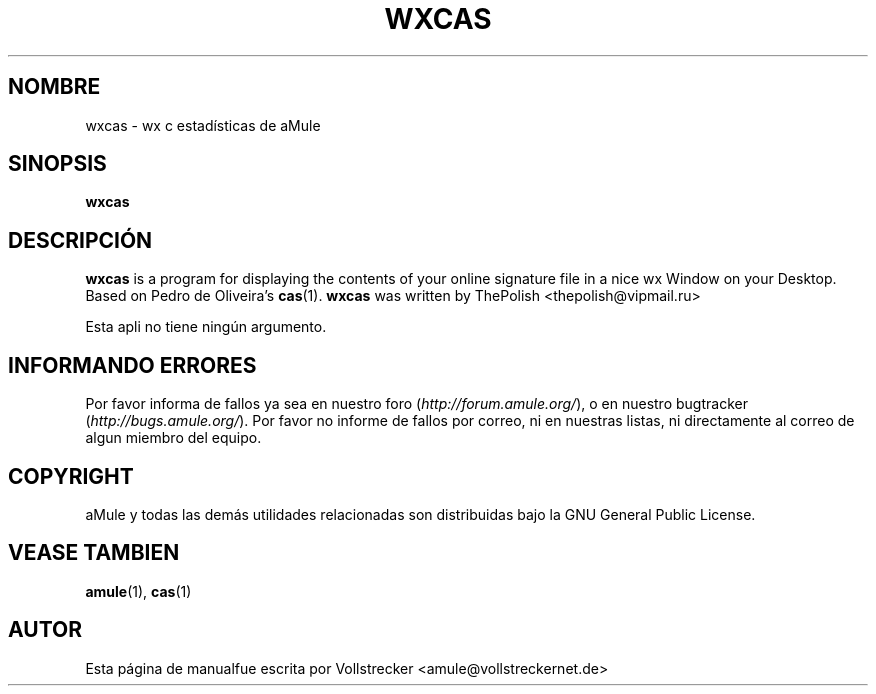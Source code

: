 .\"*******************************************************************
.\"
.\" This file was generated with po4a. Translate the source file.
.\"
.\"*******************************************************************
.TH WXCAS 1 "Enero 2010" wxCas "aMule utilidades"
.als B_untranslated B
.SH NOMBRE
wxcas \- wx c estadísticas de aMule
.SH SINOPSIS
.B_untranslated wxcas
.SH DESCRIPCIÓN
\fBwxcas\fP is a program for displaying the contents of your online signature
file in a nice wx Window on your Desktop.  Based on Pedro de Oliveira's
\fBcas\fP(1).  \fBwxcas\fP was written by ThePolish <thepolish@vipmail.ru>

Esta apli no tiene ningún argumento.
.SH "INFORMANDO ERRORES"
Por favor informa de fallos ya sea en nuestro foro
(\fIhttp://forum.amule.org/\fP), o en nuestro bugtracker
(\fIhttp://bugs.amule.org/\fP). Por favor no informe de fallos por correo, ni
en nuestras listas, ni directamente al correo de algun miembro del equipo.
.SH COPYRIGHT
aMule y todas las demás utilidades relacionadas son distribuidas bajo la GNU
General Public License.
.SH "VEASE TAMBIEN"
.B_untranslated amule\fR(1), \fBcas\fR(1)
.SH AUTOR
Esta página de manualfue escrita por Vollstrecker
<amule@vollstreckernet.de>
